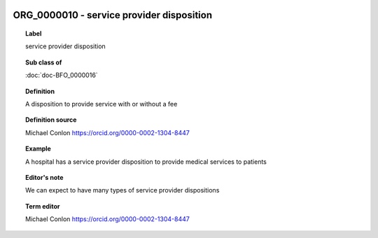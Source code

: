 
  .. index:: 
     single: ORG_0000010; service provider disposition
     single: service provider disposition; ORG_0000010

ORG_0000010 - service provider disposition
====================================================================================

.. topic:: Label

    service provider disposition

.. topic:: Sub class of

    :doc:`doc-BFO_0000016`

.. topic:: Definition

    A disposition to provide service with or without a fee

.. topic:: Definition source

    Michael Conlon https://orcid.org/0000-0002-1304-8447

.. topic:: Example

    A hospital has a service provider disposition to provide medical services to patients

.. topic:: Editor's note

    We can expect to have many types of service provider dispositions

.. topic:: Term editor

    Michael Conlon https://orcid.org/0000-0002-1304-8447

